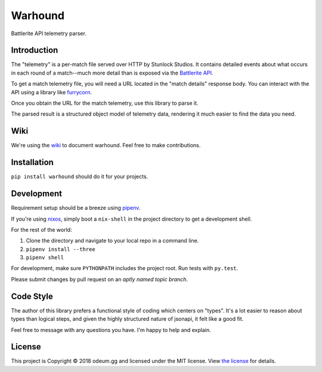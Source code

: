 Warhound
========

Battlerite API telemetry parser.


Introduction
-----------


The "telemetry" is a per-match file served over HTTP by Stunlock Studios. It
contains detailed events about what occurs in each round of a match--much more
detail than is exposed via the `Battlerite API <https://developer.battlerite.com>`_.

To get a match telemetry file, you will need a URL located in the "match
details" response body. You can interact with the API using a library like
`furrycorn <https://github.com/odeumgg/furrycorn>`_.

Once you obtain the URL for the match telemetry, use this library to parse it.

The parsed result is a structured object model of telemetry data, rendering it
much easier to find the data you need.


Wiki
----

We're using the `wiki <https://github.com/odeumgg/warhound/wiki>`_ to document
warhound. Feel free to make contributions.


Installation
------------

``pip install warhound`` should do it for your projects.


Development
-----------

Requirement setup should be a breeze using `pipenv <https://docs.pipenv.org/>`_.

If you're using `nixos <https://nixos.org>`_, simply boot a ``nix-shell`` in the
project directory to get a development shell.

For the rest of the world:

1. Clone the directory and navigate to your local repo in a command line.
2. ``pipenv install --three``
3. ``pipenv shell``

For development, make sure ``PYTHONPATH`` includes the project root. Run tests
with ``py.test``.

Please submit changes by pull request on an *aptly named topic branch*.


Code Style
----------

The author of this library prefers a functional style of coding which centers
on "types". It's a lot easier to reason about types than logical steps, and
given the highly structured nature of jsonapi, it felt like a good fit.

Feel free to message with any questions you have. I'm happy to help and explain.


License
-------

This project is Copyright © 2018 odeum.gg and licensed under the MIT license.
View `the license <https://github.com/odeumgg/warhound/blob/master/LICENSE>`_
for details.

